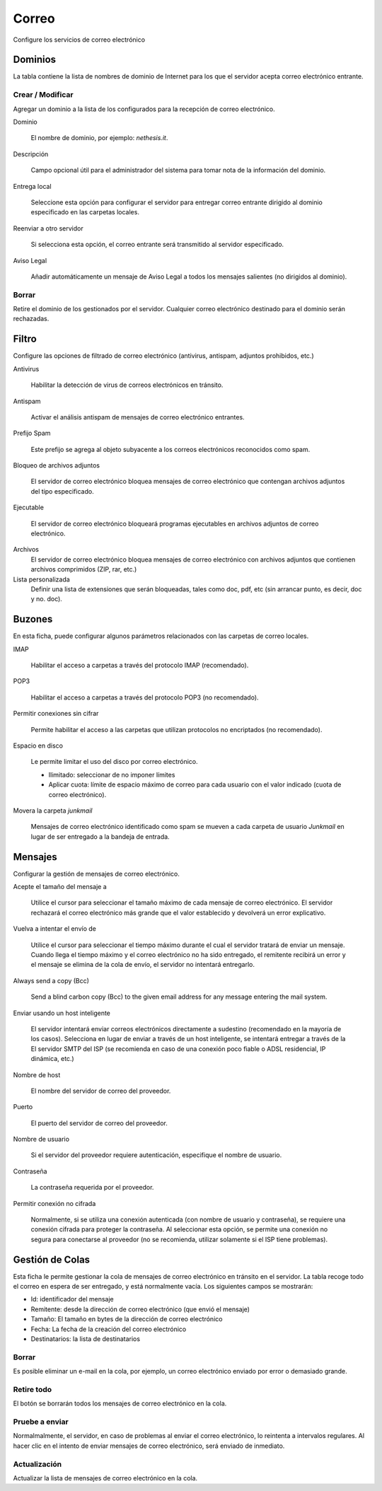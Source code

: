 ======
Correo
======

Configure los servicios de correo electrónico

Dominios
========

La tabla contiene la lista de nombres de dominio de Internet para los que el servidor acepta correo electrónico entrante.

Crear / Modificar
-----------------

Agregar un dominio a la lista de los configurados para la recepción de correo electrónico.


Dominio

    El nombre de dominio, por ejemplo: *nethesis.it*.

Descripción

    Campo opcional útil para el administrador del sistema para tomar nota de la información del dominio.

Entrega local 

    Seleccione esta opción para configurar el servidor para entregar correo entrante dirigido al dominio especificado en las carpetas locales.

Reenviar a otro servidor

    Si selecciona esta opción, el correo entrante será transmitido al servidor especificado.

Aviso Legal

    Añadir automáticamente un mensaje de Aviso Legal a todos los mensajes salientes (no dirigidos al dominio). 

Borrar
------

Retire el dominio de los gestionados por el servidor. Cualquier correo electrónico destinado para el dominio serán rechazadas.


Filtro
=======

Configure las opciones de filtrado de correo electrónico (antivirus, antispam, adjuntos prohibidos, etc.) 

Antivirus

    Habilitar la detección de virus de correos electrónicos en tránsito. 

Antispam

    Activar el análisis antispam de mensajes de correo electrónico entrantes. 

Prefijo Spam 

    Este prefijo se agrega al objeto subyacente a los correos electrónicos reconocidos como spam.

Bloqueo de archivos adjuntos

    El servidor de correo electrónico bloquea mensajes de correo electrónico que contengan archivos adjuntos del tipo especificado.

Ejecutable

    El servidor de correo electrónico bloqueará programas ejecutables en archivos adjuntos de correo electrónico.

Archivos
    El servidor de correo electrónico bloquea mensajes de correo electrónico con archivos adjuntos que contienen archivos comprimidos (ZIP, rar, etc.)

Lista personalizada
    Definir una lista de extensiones que serán bloqueadas, tales como doc, pdf, etc (sin arrancar punto, es decir, doc y no. doc).


Buzones
=======

En esta ficha, puede configurar algunos parámetros relacionados con las carpetas de correo locales.

IMAP

    Habilitar el acceso a carpetas a través del protocolo IMAP (recomendado).

POP3

    Habilitar el acceso a carpetas a través del protocolo POP3 (no recomendado).

Permitir conexiones sin cifrar

    Permite habilitar el acceso a las carpetas que utilizan protocolos no encriptados (no recomendado).

Espacio en disco

    Le permite limitar el uso del disco por correo electrónico.
    
    * Ilimitado: seleccionar de no imponer límites
    * Aplicar cuota: límite de espacio máximo de correo para cada usuario con el valor indicado (cuota de correo electrónico). 

Movera la carpeta *junkmail* 

    Mensajes de correo electrónico identificado como spam se mueven a cada carpeta de usuario *Junkmail* en lugar de ser entregado a la bandeja de entrada.


Mensajes
========

Configurar la gestión de mensajes de correo electrónico.

Acepte el tamaño del mensaje a

    Utilice el cursor para seleccionar el tamaño máximo de cada mensaje de correo electrónico. El servidor rechazará el correo electrónico más grande que el valor establecido y devolverá un error explicativo.

Vuelva a intentar el envío de

    Utilice el cursor para seleccionar el tiempo máximo durante el cual el servidor tratará de enviar un mensaje. Cuando llega el tiempo máximo y el correo electrónico no ha sido entregado, el remitente recibirá un error y el mensaje se elimina de la cola de envío, el servidor no intentará entregarlo.

Always send a copy (Bcc)

    Send a blind carbon copy (Bcc) to the given email address for any message
    entering the mail system.

Enviar usando un host inteligente

    El servidor intentará enviar correos electrónicos directamente a sudestino (recomendado en la mayoría de los casos). Selecciona en lugar de enviar a través de un host inteligente, se intentará entregar a través de la El servidor SMTP del ISP (se recomienda en caso de una conexión poco fiable o ADSL residencial, IP dinámica, etc.) 

Nombre de host

    El nombre del servidor de correo del proveedor.

Puerto

    El puerto del servidor de correo del proveedor.

Nombre de usuario

    Si el servidor del proveedor requiere autenticación, especifique el nombre de usuario.

Contraseña 

    La contraseña requerida por el proveedor.

Permitir conexión no cifrada

    Normalmente, si se utiliza una conexión autenticada (con nombre de usuario y contraseña), se requiere una conexión cifrada para proteger la contraseña. Al seleccionar esta opción, se permite una conexión no segura para conectarse al proveedor (no se recomienda, utilizar solamente si el ISP tiene problemas).

Gestión de Colas
================

Esta ficha le permite gestionar la cola de mensajes de correo electrónico en tránsito en el servidor. La tabla recoge todo el correo en espera de ser entregado, y está normalmente vacía. Los siguientes campos se mostrarán:

* Id: identificador del mensaje
* Remitente: desde la dirección de correo electrónico (que envió el mensaje)
* Tamaño: El tamaño en bytes de la dirección de correo electrónico
* Fecha: La fecha de la creación del correo electrónico 
* Destinatarios: la lista de destinatarios


Borrar
------

Es posible eliminar un e-mail en la cola, por ejemplo, un correo electrónico enviado por error o demasiado grande.

Retire todo
-----------

El botón se borrarán todos los mensajes de correo electrónico en la cola.

Pruebe a enviar
---------------

Normalmalmente, el servidor, en caso de problemas al enviar el correo electrónico, lo reintenta a intervalos regulares. Al hacer clic en el intento de enviar mensajes de correo electrónico, será enviado de inmediato.

Actualización
-------------

Actualizar la lista de mensajes de correo electrónico en la cola.
